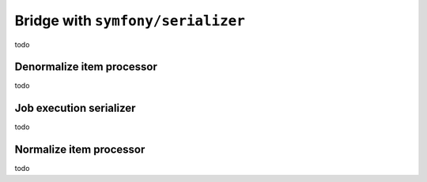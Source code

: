 Bridge with ``symfony/serializer``
============================================================

todo

Denormalize item processor
------------------------------------------------------------

todo

Job execution serializer
------------------------------------------------------------

todo

Normalize item processor
------------------------------------------------------------

todo


